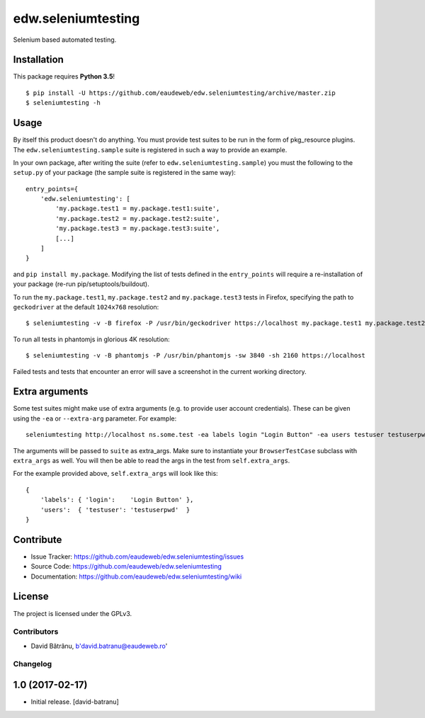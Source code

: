 ===================
edw.seleniumtesting
===================

Selenium based automated testing.


Installation
------------
This package requires **Python 3.5**!
::

    $ pip install -U https://github.com/eaudeweb/edw.seleniumtesting/archive/master.zip
    $ seleniumtesting -h



Usage
-----

By itself this product doesn't do anything. You must provide test suites to be run in the form of pkg_resource plugins.
The ``edw.seleniumtesting.sample`` suite is registered in such a way to provide an example.

In your own package, after writing the suite (refer to ``edw.seleniumtesting.sample``) you must the following to the
``setup.py`` of your package (the sample suite is registered in the same way): ::

    entry_points={
        'edw.seleniumtesting': [
            'my.package.test1 = my.package.test1:suite',
            'my.package.test2 = my.package.test2:suite',
            'my.package.test3 = my.package.test3:suite',
            [...]
        ]
    }

and ``pip install my.package``. Modifying the list of tests defined in the ``entry_points`` will require a
re-installation of your package (re-run pip/setuptools/buildout).


To run the ``my.package.test1``, ``my.package.test2`` and ``my.package.test3`` tests in Firefox,
specifying the path to ``geckodriver`` at the default ``1024x768`` resolution: ::

    $ seleniumtesting -v -B firefox -P /usr/bin/geckodriver https://localhost my.package.test1 my.package.test2 my.package.test3


To run all tests in phantomjs in glorious 4K resolution: ::

    $ seleniumtesting -v -B phantomjs -P /usr/bin/phantomjs -sw 3840 -sh 2160 https://localhost

Failed tests and tests that encounter an error will save a screenshot in the current working directory.



Extra arguments
---------------

Some test suites might make use of extra arguments (e.g. to provide user account credentials).
These can be given using the ``-ea`` or ``--extra-arg`` parameter. For example: ::

  seleniumtesting http://localhost ns.some.test -ea labels login "Login Button" -ea users testuser testuserpwd

The arguments will be passed to ``suite`` as extra_args. Make sure to instantiate your ``BrowserTestCase`` subclass with ``extra_args`` as well. You will then be able to read the args in the test from ``self.extra_args``.

For the example provided above, ``self.extra_args`` will look like this: ::

  {
      'labels': { 'login':    'Login Button' },
      'users':  { 'testuser': 'testuserpwd'  }
  }


Contribute
----------

- Issue Tracker: https://github.com/eaudeweb/edw.seleniumtesting/issues
- Source Code: https://github.com/eaudeweb/edw.seleniumtesting
- Documentation: https://github.com/eaudeweb/edw.seleniumtesting/wiki


License
-------

The project is licensed under the GPLv3.


Contributors
============

- David Bătrânu, b'david.batranu@eaudeweb.ro'


Changelog
=========


1.0 (2017-02-17)
----------------

- Initial release.
  [david-batranu]


